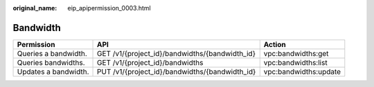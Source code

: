 :original_name: eip_apipermission_0003.html

.. _eip_apipermission_0003:

Bandwidth
=========

+----------------------+------------------------------------------------+-----------------------+
| Permission           | API                                            | Action                |
+======================+================================================+=======================+
| Queries a bandwidth. | GET /v1/{project_id}/bandwidths/{bandwidth_id} | vpc:bandwidths:get    |
+----------------------+------------------------------------------------+-----------------------+
| Queries bandwidths.  | GET /v1/{project_id}/bandwidths                | vpc:bandwidths:list   |
+----------------------+------------------------------------------------+-----------------------+
| Updates a bandwidth. | PUT /v1/{project_id}/bandwidths/{bandwidth_id} | vpc:bandwidths:update |
+----------------------+------------------------------------------------+-----------------------+
